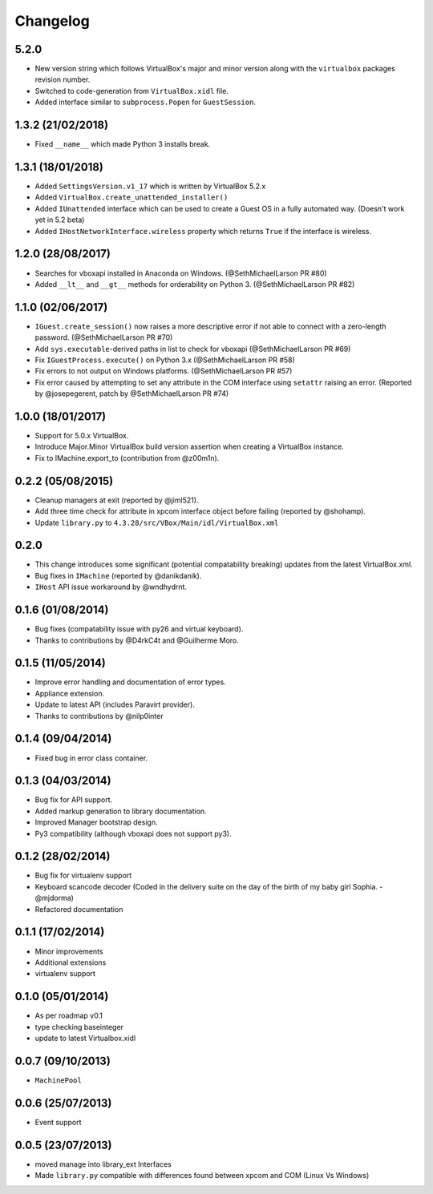 Changelog
=========

5.2.0
-------

- New version string which follows VirtualBox's major and minor version
  along with the ``virtualbox`` packages revision number.
- Switched to code-generation from ``VirtualBox.xidl`` file.
- Added interface similar to ``subprocess.Popen`` for ``GuestSession``.

1.3.2 (21/02/2018)
------------------

- Fixed ``__name__`` which made Python 3 installs break.

1.3.1 (18/01/2018)
------------------

- Added ``SettingsVersion.v1_17`` which is written by VirtualBox 5.2.x
- Added ``VirtualBox.create_unattended_installer()``
- Added ``IUnattended`` interface which can be used to create a Guest OS
  in a fully automated way. (Doesn't work yet in 5.2 beta)
- Added ``IHostNetworkInterface.wireless`` property which returns
  ``True`` if the interface is wireless.

1.2.0 (28/08/2017)
------------------

- Searches for vboxapi installed in Anaconda on Windows. (@SethMichaelLarson PR #80)
- Added ``__lt__`` and ``__gt__`` methods for orderability on Python 3. (@SethMichaelLarson PR #82)

1.1.0 (02/06/2017)
------------------

- ``IGuest.create_session()`` now raises a more descriptive error if
  not able to connect with a zero-length password. (@SethMichaelLarson PR #70)
- Add ``sys.executable``-derived paths in list to check for vboxapi (@SethMichaelLarson PR #69)
- Fix ``IGuestProcess.execute()`` on Python 3.x (@SethMichaelLarson PR #58)
- Fix errors to not output on Windows platforms. (@SethMichaelLarson PR #57)
- Fix error caused by attempting to set any attribute in the COM interface
  using ``setattr`` raising an error. (Reported by @josepegerent, patch by @SethMichaelLarson PR #74)

1.0.0 (18/01/2017)
------------------

- Support for 5.0.x VirtualBox.
- Introduce Major.Minor VirtualBox build version assertion when creating a VirtualBox
  instance.
- Fix to IMachine.export_to (contribution from @z00m1n).

0.2.2 (05/08/2015)
------------------

- Cleanup managers at exit (reported by @jiml521).
- Add three time check for attribute in xpcom interface object before failing (reported by @shohamp).
- Update ``library.py`` to ``4.3.28/src/VBox/Main/idl/VirtualBox.xml``

0.2.0
-----

- This change introduces some significant (potential compatability breaking)
  updates from the latest VirtualBox.xml.
- Bug fixes in ``IMachine`` (reported by @danikdanik).
- ``IHost`` API issue workaround by @wndhydrnt.

0.1.6 (01/08/2014)
------------------

- Bug fixes (compatability issue with py26 and virtual keyboard).
- Thanks to contributions by @D4rkC4t and @Guilherme Moro.

0.1.5 (11/05/2014)
------------------

- Improve error handling and documentation of error types.
- Appliance extension.
- Update to latest API (includes Paravirt provider).
- Thanks to contributions by @nilp0inter

0.1.4 (09/04/2014)
------------------

- Fixed bug in error class container.

0.1.3 (04/03/2014)
------------------

- Bug fix for API support.
- Added markup generation to library documentation.
- Improved Manager bootstrap design.
- Py3 compatibility (although vboxapi does not support py3).

0.1.2 (28/02/2014)
------------------

- Bug fix for virtualenv support
- Keyboard scancode decoder (Coded in the delivery suite on the day
  of the birth of my baby girl Sophia. - @mjdorma)
- Refactored documentation

0.1.1 (17/02/2014)
------------------

- Minor improvements
- Additional extensions
- virtualenv support

0.1.0 (05/01/2014)
------------------

- As per roadmap v0.1
- type checking baseinteger
- update to latest Virtualbox.xidl

0.0.7 (09/10/2013)
------------------

- ``MachinePool``

0.0.6 (25/07/2013)
------------------

- Event support

0.0.5 (23/07/2013)
------------------

- moved manage into library_ext Interfaces
- Made ``library.py`` compatible with differences found between xpcom and COM
  (Linux Vs Windows)
